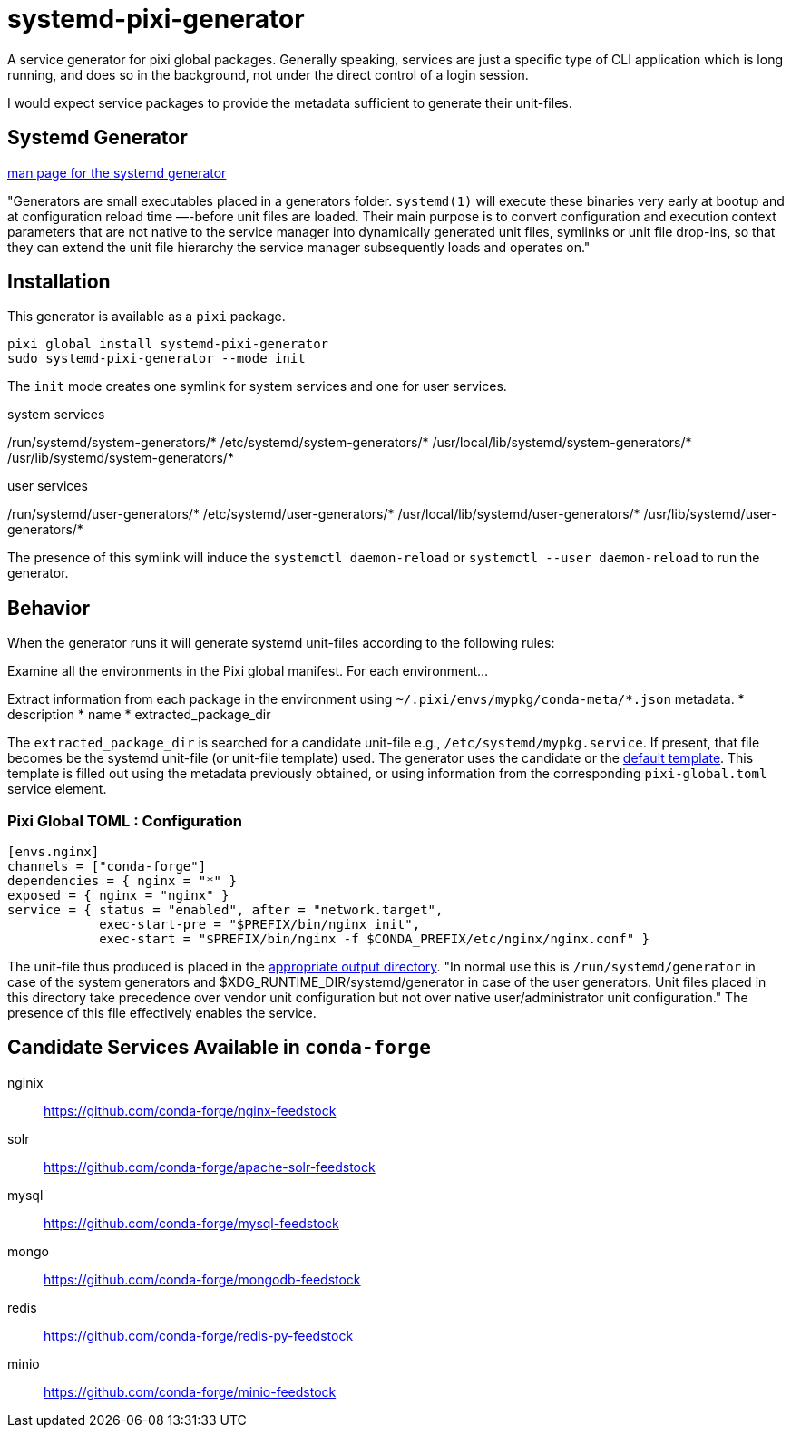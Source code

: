 = systemd-pixi-generator
:fdt: https://www.freedesktop.org/software/systemd/man/latest/systemd.generator.html

A service generator for pixi global packages.
Generally speaking, 
services are just a specific type of CLI application which is long running,
and does so in the background,
not under the direct control of a login session.

I would expect service packages to provide the metadata 
sufficient to generate their unit-files.

== Systemd Generator

link:{fdt}[man page for the systemd generator]

"Generators are small executables placed in a generators folder.
`systemd(1)` will execute these binaries very early at bootup 
and at configuration reload time —-before unit files are loaded.
Their main purpose is to convert configuration and execution context parameters
that are not native to the service manager into dynamically generated unit files,
symlinks or unit file drop-ins, 
so that they can extend the unit file hierarchy 
the service manager subsequently loads and operates on."

== Installation

This generator is available as a `pixi` package.
[source,bash]
----
pixi global install systemd-pixi-generator
sudo systemd-pixi-generator --mode init
----
The `init` mode creates one symlink for system services and one for user services.

.system services
/run/systemd/system-generators/*
/etc/systemd/system-generators/*
/usr/local/lib/systemd/system-generators/*
/usr/lib/systemd/system-generators/*

.user services
/run/systemd/user-generators/*
/etc/systemd/user-generators/*
/usr/local/lib/systemd/user-generators/*
/usr/lib/systemd/user-generators/*

The presence of this symlink will induce
the `systemctl daemon-reload`
or `systemctl --user daemon-reload` to run the generator.

== Behavior

When the generator runs it will generate systemd unit-files according to the following rules:

Examine all the environments in the Pixi global manifest.
For each environment...

Extract information from each package in the environment using
`~/.pixi/envs/mypkg/conda-meta/*.json` metadata.
* description
* name
* extracted_package_dir

The `extracted_package_dir` is searched for a candidate unit-file
e.g., `/etc/systemd/mypkg.service`.
If present, that file becomes be the systemd unit-file (or unit-file template) used.
The generator uses the candidate or the 
link:./src/unit.service.template[default template].
This template is filled out using the metadata previously obtained,
or using information from the corresponding `pixi-global.toml` service element.

=== Pixi Global TOML : Configuration
[source,toml]
----
[envs.nginx]
channels = ["conda-forge"]
dependencies = { nginx = "*" }
exposed = { nginx = "nginx" }
service = { status = "enabled", after = "network.target", 
            exec-start-pre = "$PREFIX/bin/nginx init",
            exec-start = "$PREFIX/bin/nginx -f $CONDA_PREFIX/etc/nginx/nginx.conf" }
----

The unit-file thus produced is placed in the 
link:{fdt}#Output%20directories[appropriate output directory].
"In normal use this is `/run/systemd/generator`
in case of the system generators and 
$XDG_RUNTIME_DIR/systemd/generator in case of the user generators.
Unit files placed in this directory take precedence over vendor unit configuration
but not over native user/administrator unit configuration." 
The presence of this file effectively enables the service.


== Candidate Services Available in `conda-forge`

nginix:: https://github.com/conda-forge/nginx-feedstock
solr:: https://github.com/conda-forge/apache-solr-feedstock
mysql:: https://github.com/conda-forge/mysql-feedstock
mongo:: https://github.com/conda-forge/mongodb-feedstock
redis:: https://github.com/conda-forge/redis-py-feedstock
minio:: https://github.com/conda-forge/minio-feedstock
